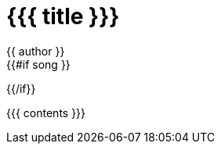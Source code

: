 = {{{ title }}}
{{ author }}
:backend: deckjs
:deckjs_transition: none
:icons: font
:source-highlighter: coderay
{{#if song }}
:song: {{ song.name }} by {{ song.author }}
:music: {{ song.youtube }}
{{/if}}

{{{ contents }}}
